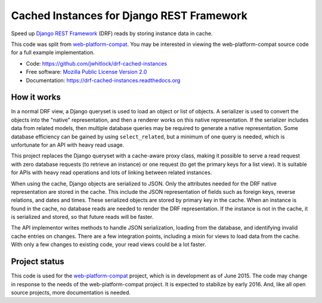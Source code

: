 ==========================================
Cached Instances for Django REST Framework
==========================================

.. image:: https://travis-ci.org/jwhitlock/drf-cached-instances.png?branch=master
    :height: 22px
    :alt: The status of Travis continuous integration tests
    :target: https://travis-ci.org/jwhitlock/drf-cached-instances

.. image:: https://coveralls.io/repos/jwhitlock/drf-cached-instances/badge.png
    :target: https://coveralls.io/r/jwhitlock/drf-cached-instances
    :height: 22px
    :alt: The code coverage

.. image:: https://badge.fury.io/py/drf-cached-instances.png
    :height: 22px
    :alt: The PyPI package
    :target: http://badge.fury.io/py/drf-cached-instances

.. image:: https://pypip.in/download/drf-cached-instances/badge.png
    :height: 22px
    :alt: PyPI download statistics
    :target: https://pypi.python.org/pypi/drf-cached-instances

.. image:: https://www.herokucdn.com/deploy/button.png
    :height: 35px
    :alt: Deploy to Heroku
    :target: https://heroku.com/deploy?template=https://github.com/jwhitlock/drf-cached-instances

.. Omit badges from docs

Speed up `Django REST Framework`_ (DRF) reads by storing instance data in cache.

This code was split from web-platform-compat_.  You may be interested in
viewing the web-platform-compat source code for a full example implementation.

* Code: https://github.com/jwhitlock/drf-cached-instances
* Free software: `Mozilla Public License Version 2.0`_
* Documentation: https://drf-cached-instances.readthedocs.org

How it works
------------
In a normal DRF view, a Django queryset is used to load an object or list of
objects.  A serializer is used to convert the objects into the "native"
representation, and then a renderer works on this native representation.  If
the serializer includes data from related models, then multiple database
queries may be required to generate a native representation.  Some database
efficiency can be gained by using ``select_related``, but a minimum of one query
is needed, which is unfortunate for an API with heavy read usage.

This project replaces the Django queryset with a cache-aware proxy class,
making it possible to serve a read request with zero database requests (to
retrieve an instance) or one request (to get the primary keys for a list view).
It is suitable for APIs with heavy read operations and lots of linking between
related instances.

When using the cache, Django objects are serialized to JSON.  Only the
attributes needed for the DRF native representation are stored in the cache.
This include the JSON representation of fields such as foreign keys, reverse
relations, and dates and times.  These serialized objects are stored by primary
key in the cache.  When an instance is found in the cache, no database reads
are needed to render the DRF representation.  If the instance is not in the
cache, it is serialized and stored, so that future reads will be faster.

The API implementor writes methods to handle JSON serialization, loading from
the database, and identifying invalid cache entries on changes.  There are a
few integration points, including a mixin for views to load data from the cache.
With only a few changes to existing code, your read views could be a lot faster.

Project status
--------------
This code is used for the web-platform-compat_ project, which is in development
as of June 2015.  The code may change in response to the needs of the
web-platform-compat project.  It is expected to stabilize by early 2016.  And,
like all open source projects, more documentation is needed.

.. _`Django REST Framework`: http://www.django-rest-framework.org
.. _`web-platform-compat`: https://github.com/mozilla/web-platform-compat
.. _`Mozilla Public License Version 2.0`: https://www.mozilla.org/MPL/2.0/
